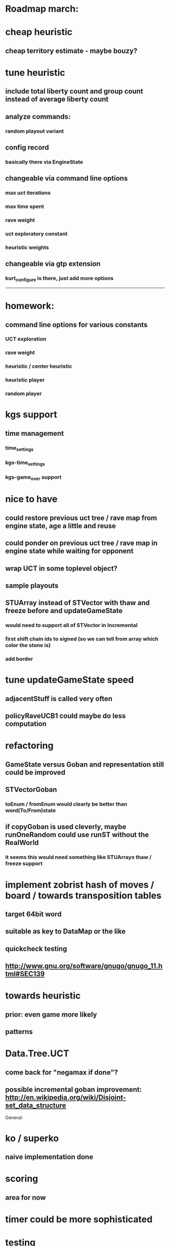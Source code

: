 #+STARTUP: showall hidestars

* Roadmap march:

* cheap heuristic
** cheap territory estimate - maybe bouzy?

* tune heuristic
** include total liberty count and group count instead of average liberty count

** analyze commands:

*** random playout variant


** config record
*** basically there via EngineState
** changeable via command line options
*** max uct iterations
*** max time spent
*** rave weight
*** uct exploratory constant
*** heuristic weights
** changeable via gtp extension
*** kurt_configure is there, just add more options

---------------------------


* homework:
** command line options for various constants
*** UCT exploration
*** rave weight
*** heuristic / center heuristic
*** heuristic player
*** random player

* kgs support
** time management
*** time_settings
*** kgs-time_settings
*** kgs-game_over support

* nice to have

** could restore previous uct tree / rave map from engine state, age a little and reuse

** could ponder on previous uct tree / rave map in engine state while waiting for opponent

** wrap UCT in some toplevel object?

** sample playouts

** STUArray instead of STVector with thaw and freeze before and updateGameState
*** would need to support all of STVector in Incremental
*** first shift chain ids to signed (so we can tell from array which color the stone is)
*** add border




* tune updateGameState speed
** adjacentStuff is called very often
** policyRaveUCB1 could maybe do less computation


* refactoring
** GameState versus Goban and representation still could be improved

** STVectorGoban
*** toEnum / fromEnum would clearly be better than word(To/From)state

** if copyGoban is used cleverly, maybe runOneRandom could use runST without the RealWorld
*** it seems this would need something like STUArrays thaw / freeze support




* implement zobrist hash of moves / board  / towards transposition tables
** target 64bit word
** suitable as key to DataMap or the like
** quickcheck testing
** http://www.gnu.org/software/gnugo/gnugo_11.html#SEC139




* towards heuristic
** prior: even game more likely
** patterns

* Data.Tree.UCT
** come back for "negamax if done"?


** possible incremental goban improvement: http://en.wikipedia.org/wiki/Disjoint-set_data_structure



General:
* ko / superko
** naive implementation done
* scoring
** area for now
* timer could be more sophisticated
* testing
** quickcheck
** hunit
* profile infrastructure
** http://www.haskell.org/haskellwiki/How_to_profile_a_Haskell_program
* benchmark
** criterion
* better board representation
** more high level stuff
*** incremential group and liberty tracking?



* Data.Goban.UArray
** http://stackoverflow.com/questions/976936/how-to-create-unboxed-mutable-array-instance/978143#978143
** http://www.mail-archive.com/haskell-cafe@haskell.org/msg38528.html
** http://www.mail-archive.com/haskell-cafe@haskell.org/msg38530.html
** http://www.mail-archive.com/haskell-cafe@haskell.org/msg38540.html

Network.GoTextProtocol2.Server:
* merge commandargparserlist and commandHandlers lists
* implement a way so commandHandlers can be passed in from an inheriting module running startLoop

Network.GoTextProtocol2.Parser:
* handle #-prefix comments and empty lines
* handle preprocessing (as described on: http://www.lysator.liu.se/~gunnar/gtp/gtp2-spec-draft2/gtp2-spec.html)
